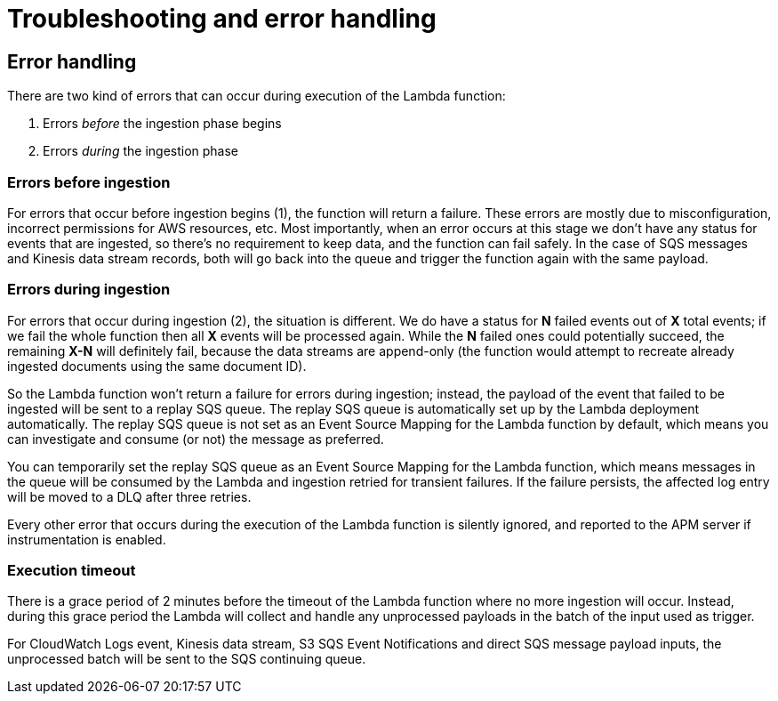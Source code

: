 [[aws-serverless-troubleshooting]]
= Troubleshooting and error handling

== Error handling

There are two kind of errors that can occur during execution of the Lambda function:

. Errors _before_ the ingestion phase begins
. Errors _during_ the ingestion phase

=== Errors before ingestion
For errors that occur before ingestion begins (1), the function will return a failure. These errors are mostly due to misconfiguration, incorrect permissions for AWS resources, etc. Most importantly, when an error occurs at this stage we don’t have any status for events that are ingested, so there’s no requirement to keep data, and the function can fail safely. In the case of SQS messages and Kinesis data stream records, both will go back into the queue and trigger the function again with the same payload.

=== Errors during ingestion
For errors that occur during ingestion (2), the situation is different. We do have a status for *N* failed events out of *X* total events; if we fail the whole function then all *X* events will be processed again. While the *N* failed ones could potentially succeed, the remaining *X-N* will definitely fail, because the data streams are append-only (the function would attempt to recreate already ingested documents using the same document ID).

So the Lambda function won't return a failure for errors during ingestion; instead, the payload of the event that failed to be ingested will be sent to a replay SQS queue. The replay SQS queue is automatically set up by the Lambda deployment automatically. The replay SQS queue is not set as an Event Source Mapping for the Lambda function by default, which means you can investigate and consume (or not) the message as preferred.

You can temporarily set the replay SQS queue as an Event Source Mapping for the Lambda function, which means messages in the queue will be consumed by the Lambda and ingestion retried for transient failures. If the failure persists, the affected log entry will be moved to a DLQ after three retries.

Every other error that occurs during the execution of the Lambda function is silently ignored, and reported to the APM server if instrumentation is enabled.

=== Execution timeout
There is a grace period of 2 minutes before the timeout of the Lambda function where no more ingestion will occur. Instead, during this grace period the Lambda will collect and handle any unprocessed payloads in the batch of the input used as trigger.

For CloudWatch Logs event, Kinesis data stream, S3 SQS Event Notifications and direct SQS message payload inputs, the unprocessed batch will be sent to the SQS continuing queue.
